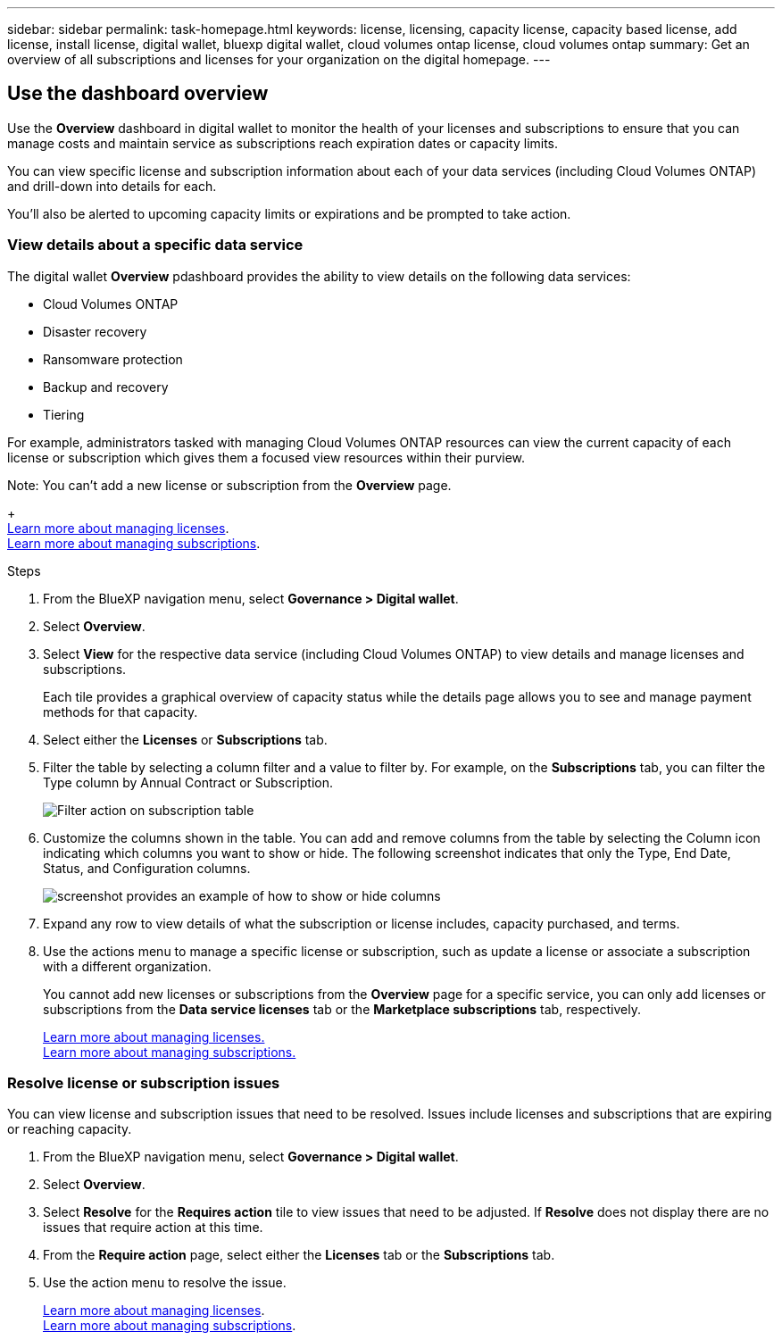 ---
sidebar: sidebar
permalink: task-homepage.html
keywords: license, licensing, capacity license, capacity based license, add license, install license, digital wallet, bluexp digital wallet, cloud volumes ontap license, cloud volumes ontap
summary: Get an overview of all subscriptions and licenses for your organization on the digital homepage.
---
[[overview-page]]
== Use the dashboard overview
:hardbreaks:
:nofooter:
:icons: font
:linkattrs:
:imagesdir: ./media/

[.lead]
Use the *Overview* dashboard in digital wallet to monitor the health of your licenses and subscriptions to ensure that you can manage costs and maintain service as subscriptions reach expiration dates or capacity limits. 

You can view specific license and subscription information about each of your data services (including Cloud Volumes ONTAP) and drill-down into details for each. 

You'll also be alerted to upcoming capacity limits or expirations and be prompted to take action.

=== View details about a specific data service

The digital wallet *Overview* pdashboard provides the ability to view details on the following data services:

* Cloud Volumes ONTAP
* Disaster recovery
* Ransomware protection
* Backup and recovery
* Tiering

For example, administrators tasked with managing Cloud Volumes ONTAP resources can view the current capacity of each license or subscription which gives them a focused view resources within their purview. 

Note: You can't add a new license or subscription from the *Overview* page.
+
link:task-manage-data-services-licenses.html[Learn more about managing licenses^].
link:task-manage-subscriptions.html[Learn more about managing subscriptions^].

.Steps

. From the BlueXP navigation menu, select *Governance > Digital wallet*.

. Select *Overview*.

. Select *View* for the respective data service (including Cloud Volumes ONTAP) to view details and manage licenses and subscriptions. 
+
Each tile provides a graphical overview of capacity status while the details page allows you to see and manage payment methods for that capacity.
+

. Select either the *Licenses* or *Subscriptions* tab. 

. Filter the table by selecting a column filter and a value to filter by. For example, on the *Subscriptions* tab, you can filter the Type column by Annual Contract or Subscription.
+
image:screenshot_digital_wallet_filter.png[Filter action on subscription table]

+

. Customize the columns shown in the table. You can add and remove columns from the table by selecting the Column icon indicating which columns you want to show or hide. The following screenshot indicates that only the Type, End Date, Status, and Configuration columns.

+
image:screenshot_digital_wallet_show_hide_columns.png[screenshot provides an example of how to show or hide columns]


. Expand any row to view details of what the subscription or license includes, capacity purchased, and terms.

. Use the actions menu to manage a specific license or subscription, such as update a license or associate a subscription with a different organization.
+ 
You cannot add new licenses or subscriptions from the *Overview* page for a specific service, you can only add licenses or subscriptions from the *Data service licenses* tab or the *Marketplace subscriptions* tab, respectively.

+ 

link:task-data-services-licenses.html[Learn more about managing licenses.]
link:task-manage-subscriptions.html[Learn more about managing subscriptions.]




=== Resolve license or subscription issues

You can view license and subscription issues that need to be resolved. Issues include licenses and subscriptions that are expiring or reaching capacity.

. From the BlueXP navigation menu, select *Governance > Digital wallet*.

. Select *Overview*.

. Select *Resolve* for the *Requires action* tile to view issues that need to be adjusted. If *Resolve* does not display there are no issues that require action at this time. 

. From the *Require action* page, select either the *Licenses* tab or the *Subscriptions* tab.

. Use the action menu to resolve the issue. 

+ 

link:task-manage-data-services-licenses.html[Learn more about managing licenses^].
link:task-manage-subscriptions.html[Learn more about managing subscriptions^].







